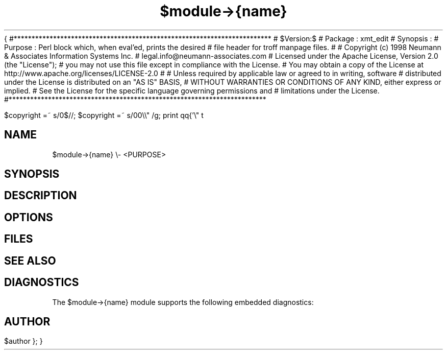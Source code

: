 {
#************************************************************************
#   $Version:$
#   Package	: xmt_edit
#   Synopsis	:
#   Purpose	: Perl block which, when eval'ed, prints the desired
# 		file header for troff manpage files.
#
#   Copyright (c) 1998	Neumann & Associates Information Systems Inc.
#   			legal.info@neumann-associates.com
#   Licensed under the Apache License, Version 2.0 (the "License");
#   you may not use this file except in compliance with the License.
#   You may obtain a copy of the License at http://www.apache.org/licenses/LICENSE-2.0
#   
#   Unless required by applicable law or agreed to in writing, software
#   distributed under the License is distributed on an "AS IS" BASIS,
#   WITHOUT WARRANTIES OR CONDITIONS OF ANY KIND, either express or implied.
#   See the License for the specific language governing permissions and
#   limitations under the License. 
#************************************************************************

$copyright =~ s/\n*$//;
$copyright =~ s/\n/\n.\\\\"  /g; 
print 
qq{'\\" t
.\\"************************************************************************
.\\"  Package	: ${pkg}
.\\"  $cm->{rev}
.\\"  $copyright
.\\"
.\\"  Purpose	: Man page for $module->{name}.
.\\"************************************************************************/
.nh
.TH $module->{name} (3L) "$date" "$module->{name} v$cm->{rev}"
.SH NAME
$module->{name} \\- <PURPOSE>
.SH SYNOPSIS
.LP
.sp 2
.SH DESCRIPTION
.LP
.sp 2
.SH OPTIONS
.LP
.sp 2
.SH FILES
.LP
.sp 2
.SH SEE ALSO
.LP
.sp 2
.SH DIAGNOSTICS
.LP
The $module->{name} module supports the following embedded diagnostics:
.sp 2
.SH AUTHOR
.LP
$author
};
}
